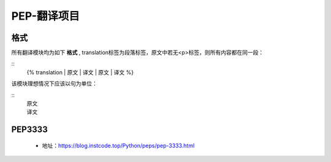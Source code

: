 ===========
PEP-翻译项目
===========

格式
--------

所有翻译模块均为如下 **格式** , translation标签为段落标签，原文中若无<p>标签，则所有内容都在同一段：

::
    {% translation
    | 原文
    | 译文
    | 原文
    | 译文
    %}

该模块理想情况下应该以句为单位：

::
    | 原文
    | 译文



PEP3333
-------

 * 地址：https://blog.instcode.top/Python/peps/pep-3333.html